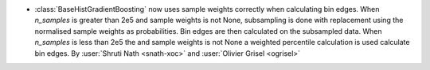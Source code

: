 - :class:`BaseHistGradientBoosting` now uses sample weights correctly
  when calculating bin edges. When `n_samples` is greater than 2e5 and
  sample weights is not None, subsampling is done with replacement using
  the normalised sample weights as probabilities. Bin edges are then
  calculated on the subsampled data. When `n_samples` is less than 2e5 the
  and sample weights is not None a weighted percentile calculation is used
  calculate bin edges.
  By :user:`Shruti Nath <snath-xoc>` and :user:`Olivier Grisel <ogrisel>`
